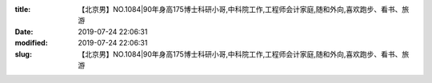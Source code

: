 
:title: 【北京男】NO.1084|90年身高175博士科研小哥,中科院工作,工程师会计家庭,随和外向,喜欢跑步、看书、旅游
:date: 2019-07-24 22:06:31
:modified: 2019-07-24 22:06:31
:slug: 【北京男】NO.1084|90年身高175博士科研小哥,中科院工作,工程师会计家庭,随和外向,喜欢跑步、看书、旅游


.. raw:: html
    :file: html/【北京男】NO.1084|90年身高175博士科研小哥,中科院工作,工程师会计家庭,随和外向,喜欢跑步、看书、旅游.html
